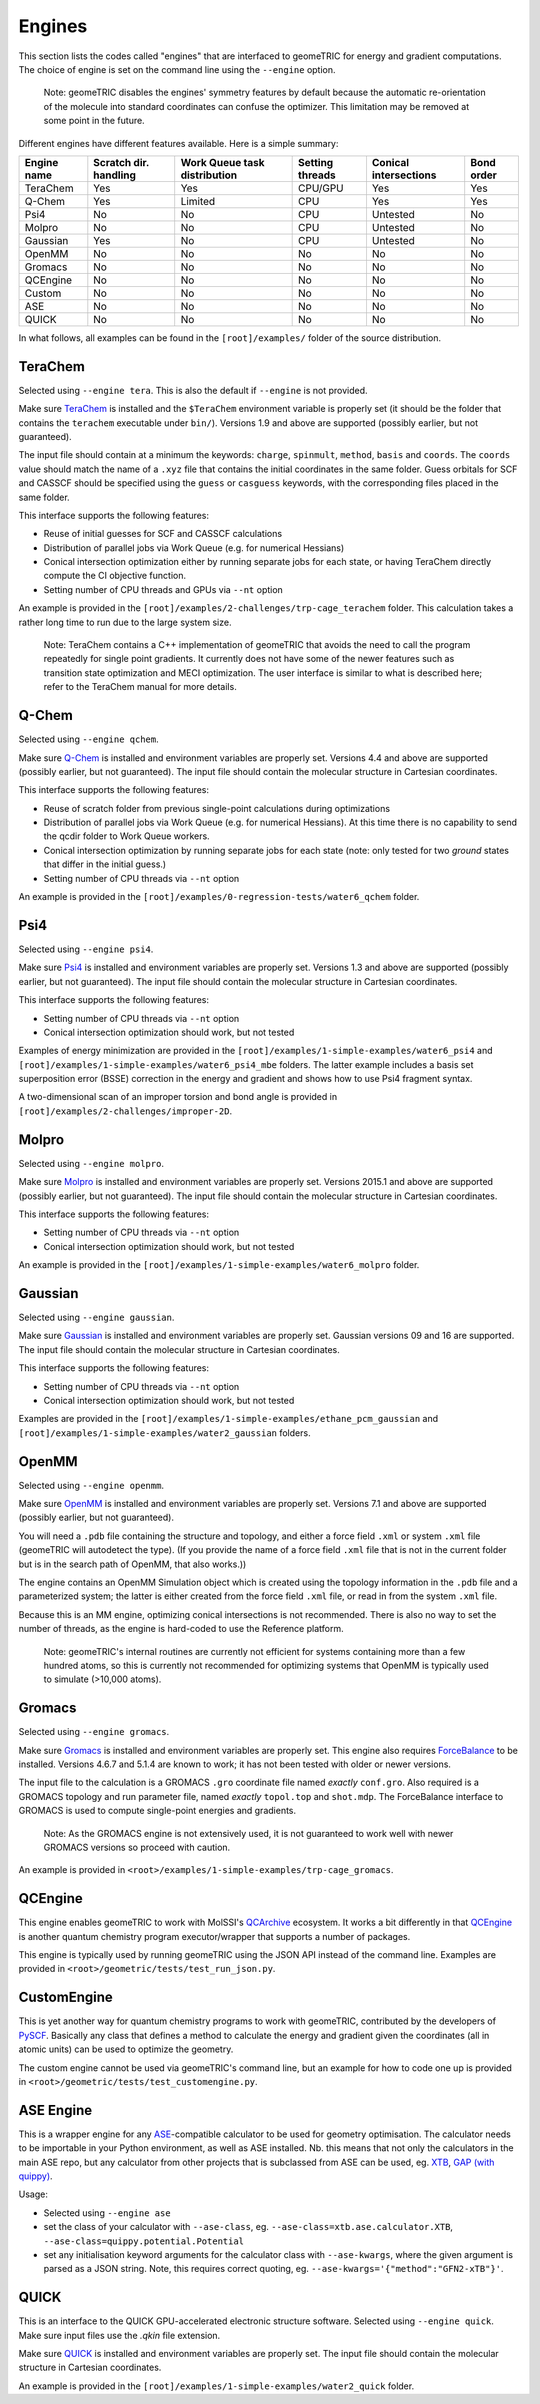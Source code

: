 .. _engines:

Engines
=======

This section lists the codes called "engines" that are interfaced to geomeTRIC for energy and gradient computations.
The choice of engine is set on the command line using the ``--engine`` option.

    Note: geomeTRIC disables the engines' symmetry features by default because the automatic re-orientation of the molecule into standard coordinates can confuse the optimizer.
    This limitation may be removed at some point in the future.

Different engines have different features available.  Here is a simple summary:

+-------------+--------------+-----------------+---------+---------------+------------+
| Engine name | Scratch dir. | Work Queue task | Setting | Conical       | Bond order |
|             | handling     | distribution    | threads | intersections |            |
+=============+==============+=================+=========+===============+============+
| TeraChem    | Yes          | Yes             | CPU/GPU | Yes           | Yes        |
+-------------+--------------+-----------------+---------+---------------+------------+
| Q-Chem      | Yes          | Limited         | CPU     | Yes           | Yes        |
+-------------+--------------+-----------------+---------+---------------+------------+
| Psi4        | No           | No              | CPU     | Untested      | No         |
+-------------+--------------+-----------------+---------+---------------+------------+
| Molpro      | No           | No              | CPU     | Untested      | No         |
+-------------+--------------+-----------------+---------+---------------+------------+
| Gaussian    | Yes          | No              | CPU     | Untested      | No         |
+-------------+--------------+-----------------+---------+---------------+------------+
| OpenMM      | No           | No              | No      | No            | No         |
+-------------+--------------+-----------------+---------+---------------+------------+
| Gromacs     | No           | No              | No      | No            | No         |
+-------------+--------------+-----------------+---------+---------------+------------+
| QCEngine    | No           | No              | No      | No            | No         |
+-------------+--------------+-----------------+---------+---------------+------------+
| Custom      | No           | No              | No      | No            | No         |
+-------------+--------------+-----------------+---------+---------------+------------+
| ASE         | No           | No              | No      | No            | No         |
+-------------+--------------+-----------------+---------+---------------+------------+
| QUICK       | No           | No              | No      | No            | No         |
+-------------+--------------+-----------------+---------+---------------+------------+

In what follows, all examples can be found in the ``[root]/examples/`` folder of the source distribution.

TeraChem
--------

Selected using ``--engine tera``.  This is also the default if ``--engine`` is not provided.

Make sure `TeraChem <https://www.petachem.com/>`_ is installed and
the ``$TeraChem`` environment variable is properly set (it should be the folder that
contains the ``terachem`` executable under ``bin/``).
Versions 1.9 and above are supported (possibly earlier, but not guaranteed).

The input file should contain at a minimum the keywords: ``charge``, ``spinmult``, ``method``, ``basis`` and ``coords``.
The ``coords`` value should match the name of a ``.xyz`` file that contains the initial coordinates in the same folder.
Guess orbitals for SCF and CASSCF should be specified using the ``guess`` or ``casguess`` keywords, with the corresponding
files placed in the same folder.

This interface supports the following features:

* Reuse of initial guesses for SCF and CASSCF calculations
* Distribution of parallel jobs via Work Queue (e.g. for numerical Hessians)
* Conical intersection optimization either by running separate jobs for each state, or having TeraChem directly compute the CI objective function.
* Setting number of CPU threads and GPUs via ``--nt`` option

An example is provided in the ``[root]/examples/2-challenges/trp-cage_terachem`` folder.  This calculation takes a rather long time to run due to the large system size.

    Note: TeraChem contains a C++ implementation of geomeTRIC that avoids the need to call the program repeatedly for single point gradients.
    It currently does not have some of the newer features such as transition state optimization and MECI optimization.
    The user interface is similar to what is described here; refer to the TeraChem manual for more details.

Q-Chem
------

Selected using ``--engine qchem``.

Make sure `Q-Chem <https://www.q-chem.com/>`_ is installed and
environment variables are properly set.
Versions 4.4 and above are supported (possibly earlier, but not guaranteed).
The input file should contain the molecular structure in Cartesian coordinates.

This interface supports the following features:

* Reuse of scratch folder from previous single-point calculations during optimizations
* Distribution of parallel jobs via Work Queue (e.g. for numerical Hessians). At this time there is no capability to send the qcdir folder to Work Queue workers.
* Conical intersection optimization by running separate jobs for each state (note: only tested for two *ground* states that differ in the initial guess.)
* Setting number of CPU threads via ``--nt`` option

An example is provided in the ``[root]/examples/0-regression-tests/water6_qchem`` folder.

Psi4
----

Selected using ``--engine psi4``.

Make sure `Psi4 <https://www.psicode.org/>`_ is installed and environment variables are properly set.
Versions 1.3 and above are supported (possibly earlier, but not guaranteed).
The input file should contain the molecular structure in Cartesian coordinates.

This interface supports the following features:

* Setting number of CPU threads via ``--nt`` option
* Conical intersection optimization should work, but not tested

Examples of energy minimization are provided in the ``[root]/examples/1-simple-examples/water6_psi4`` and ``[root]/examples/1-simple-examples/water6_psi4_mbe`` folders.
The latter example includes a basis set superposition error (BSSE) correction in the energy and gradient and shows how to use Psi4 fragment syntax.

A two-dimensional scan of an improper torsion and bond angle is provided in ``[root]/examples/2-challenges/improper-2D``.

Molpro
------

Selected using ``--engine molpro``.

Make sure `Molpro <https://www.molpro.net/>`_ is installed and
environment variables are properly set.
Versions 2015.1 and above are supported (possibly earlier, but not guaranteed).
The input file should contain the molecular structure in Cartesian coordinates.

This interface supports the following features:

* Setting number of CPU threads via ``--nt`` option
* Conical intersection optimization should work, but not tested

An example is provided in the ``[root]/examples/1-simple-examples/water6_molpro`` folder.

Gaussian
--------

Selected using ``--engine gaussian``.

Make sure `Gaussian <https://gaussian.com/>`_ is installed and
environment variables are properly set.
Gaussian versions 09 and 16 are supported.
The input file should contain the molecular structure in Cartesian coordinates.

This interface supports the following features:

* Setting number of CPU threads via ``--nt`` option
* Conical intersection optimization should work, but not tested

Examples are provided in the ``[root]/examples/1-simple-examples/ethane_pcm_gaussian`` and ``[root]/examples/1-simple-examples/water2_gaussian`` folders.

OpenMM
------

Selected using ``--engine openmm``.

Make sure `OpenMM <https://www.openmm.org>`_ is installed and environment variables are properly set.
Versions 7.1 and above are supported (possibly earlier, but not guaranteed).

You will need a ``.pdb`` file containing the structure and topology, and either a force field ``.xml`` or system ``.xml`` file (geomeTRIC will autodetect the type).
(If you provide the name of a force field ``.xml`` file that is not in the current folder but is in the search path of OpenMM, that also works.))

The engine contains an OpenMM Simulation object which is created using the topology information in the ``.pdb`` file and a parameterized system;
the latter is either created from the force field ``.xml`` file, or read in from the system ``.xml`` file.

Because this is an MM engine, optimizing conical intersections is not recommended.
There is also no way to set the number of threads, as the engine is hard-coded to use the Reference platform.

    Note: geomeTRIC's internal routines are currently not efficient for systems containing more than a few hundred atoms,
    so this is currently not recommended for optimizing systems that OpenMM is typically used to simulate (>10,000 atoms).

Gromacs
-------

Selected using ``--engine gromacs``.

Make sure `Gromacs <https://www.gromacs.org>`_ is installed and environment variables are properly set.
This engine also requires `ForceBalance <https://www.github.com/leeping/forcebalance>`_ to be installed.
Versions 4.6.7 and 5.1.4 are known to work; it has not been tested with older or newer versions.

The input file to the calculation is a GROMACS ``.gro`` coordinate file named *exactly* ``conf.gro``.
Also required is a GROMACS topology and run parameter file, named *exactly* ``topol.top`` and ``shot.mdp``.
The ForceBalance interface to GROMACS is used to compute single-point energies and gradients.

    Note: As the GROMACS engine is not extensively used, it is not guaranteed to work well with newer GROMACS versions
    so proceed with caution.

An example is provided in ``<root>/examples/1-simple-examples/trp-cage_gromacs``.

QCEngine
--------

This engine enables geomeTRIC to work with MolSSI's `QCArchive <https://qcarchive.molssi.org>`_ ecosystem.
It works a bit differently in that `QCEngine <https://github.com/MolSSI/QCEngine>`_ is another quantum chemistry program executor/wrapper that supports a number of packages.

This engine is typically used by running geomeTRIC using the JSON API instead of the command line.
Examples are provided in ``<root>/geometric/tests/test_run_json.py``.

CustomEngine
------------

This is yet another way for quantum chemistry programs to work with geomeTRIC, contributed by the developers of `PySCF <https://github.com/pyscf/pyscf>`_.
Basically any class that defines a method to calculate the energy and gradient given the coordinates (all in atomic units) can be used to optimize the geometry.

The custom engine cannot be used via geomeTRIC's command line, but an example for how to code one up is provided in ``<root>/geometric/tests/test_customengine.py``.

ASE Engine
----------

This is a wrapper engine for any `ASE <https://gitlab.com/ase/ase/>`_-compatible calculator to be used for geometry
optimisation. The calculator needs to be importable in your Python environment, as well as ASE installed.
Nb. this means that not only the calculators in the main ASE repo, but any calculator from other projects
that is subclassed from ASE can be used, eg. `XTB <https://github.com/grimme-lab/xtb-python>`_,
`GAP (with quippy) <https://github.com/libatoms/quip>`_.

Usage:

* Selected using ``--engine ase``
* set the class of your calculator with ``--ase-class``, eg. ``--ase-class=xtb.ase.calculator.XTB``, ``--ase-class=quippy.potential.Potential``
* set any initialisation keyword arguments for the calculator class with ``--ase-kwargs``, where the given argument is parsed as a JSON string. Note, this requires correct quoting, eg. ``--ase-kwargs='{"method":"GFN2-xTB"}'``.

QUICK
-----

This is an interface to the QUICK GPU-accelerated electronic structure software.  Selected using ``--engine quick``.  
Make sure input files use the `.qkin` file extension.

Make sure `QUICK <https://github.com/merzlab/QUICK/>`_ is installed and
environment variables are properly set.
The input file should contain the molecular structure in Cartesian coordinates.

An example is provided in the ``[root]/examples/1-simple-examples/water2_quick`` folder.
